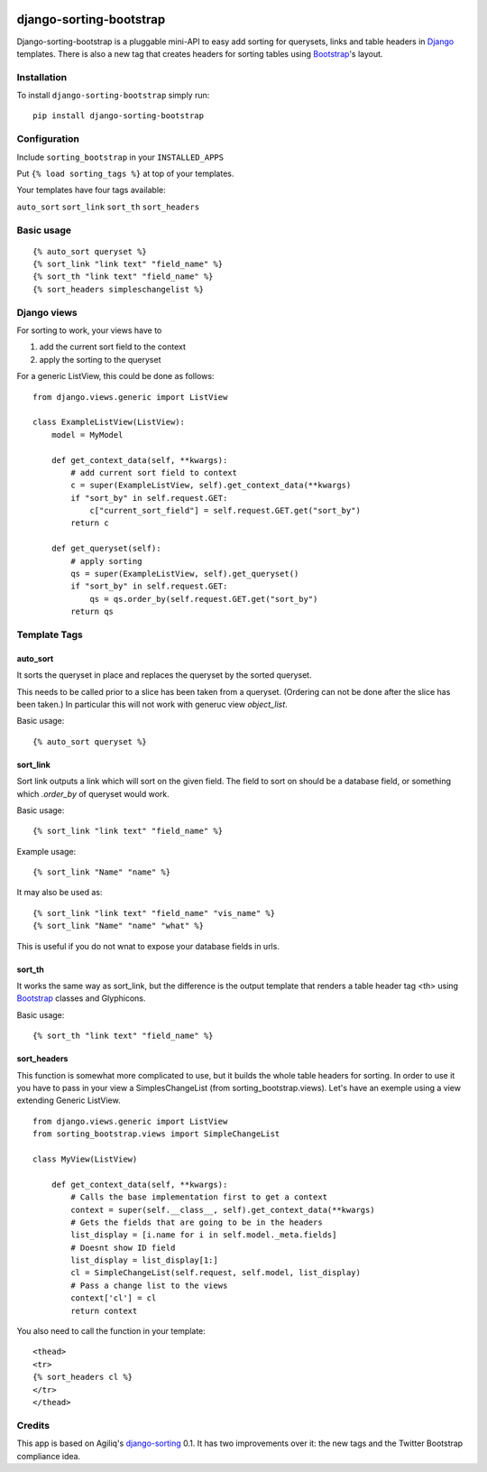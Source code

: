|pyversions| |Travis| |PyPi|

.. |pyversions| image:: https://img.shields.io/pypi/pyversions/django-sorting-bootstrap.svg
    :target: https://pypi.python.org/pypi/django-sorting-bootstrap
    :alt: Python versions supported

.. |Travis| image:: https://api.travis-ci.org/staticdev/django-sorting-bootstrap.svg?branch=master
.. _Travis: https://travis-ci.org/staticdev/django-sorting-bootstrap

.. |PyPi| image:: https://badge.fury.io/py/django-sorting-bootstrap.svg
.. _PyPi: https://badge.fury.io/py/django-sorting-bootstrap


django-sorting-bootstrap
========================

Django-sorting-bootstrap is a pluggable mini-API to easy add sorting for querysets, links and table headers in Django_ templates. There is also a new tag that creates headers for sorting tables using `Bootstrap`_'s layout.

Installation
------------
To install ``django-sorting-bootstrap`` simply run::

    pip install django-sorting-bootstrap

Configuration
-------------

Include ``sorting_bootstrap`` in your ``INSTALLED_APPS``

Put ``{% load sorting_tags %}`` at top of your templates.

Your templates have four tags available:

``auto_sort``
``sort_link``
``sort_th``
``sort_headers``

Basic usage
-------------------

::

    {% auto_sort queryset %}
    {% sort_link "link text" "field_name" %}
    {% sort_th "link text" "field_name" %}
    {% sort_headers simpleschangelist %}


Django views
-------------------

For sorting to work, your views have to

1. add the current sort field to the context
2. apply the sorting to the queryset

For a generic ListView, this could be done as follows::

    from django.views.generic import ListView

    class ExampleListView(ListView):
        model = MyModel

        def get_context_data(self, **kwargs):
            # add current sort field to context
            c = super(ExampleListView, self).get_context_data(**kwargs)
            if "sort_by" in self.request.GET:
                c["current_sort_field"] = self.request.GET.get("sort_by")
            return c

        def get_queryset(self):
            # apply sorting
            qs = super(ExampleListView, self).get_queryset()
            if "sort_by" in self.request.GET:
                qs = qs.order_by(self.request.GET.get("sort_by")
            return qs

Template Tags
-------------------


auto_sort
^^^^^^^^^^^^^^^^^^
It sorts the queryset in place and replaces the queryset by the sorted queryset.

This needs to be called prior to a slice has been taken from a queryset.
(Ordering can not be done after the slice has been taken.) In particular this will
not work with generuc view `object_list`.

Basic usage::

    {% auto_sort queryset %}


sort_link
^^^^^^^^^^^^^^^^^^
Sort link outputs a link which will sort on the given field. The field to sort on should be
a database field, or something which `.order_by` of queryset would work.

Basic usage::

    {% sort_link "link text" "field_name" %}

Example usage::

    {% sort_link "Name" "name" %}

It may also be used as::

    {% sort_link "link text" "field_name" "vis_name" %}
    {% sort_link "Name" "name" "what" %}

This is useful if you do not wnat to expose your database fields in urls.


sort_th
^^^^^^^^^^^^^^^^^^
It works the same way as sort_link, but the difference is the output template that renders a table header tag <th> using `Bootstrap`_ classes and Glyphicons.

Basic usage::

    {% sort_th "link text" "field_name" %}


sort_headers
^^^^^^^^^^^^^^^^^^
This function is somewhat more complicated to use, but it builds the whole table headers for sorting. In order to use it you have to pass in your view a SimplesChangeList (from sorting_bootstrap.views).
Let's have an exemple using a view extending Generic ListView.

::

    from django.views.generic import ListView
    from sorting_bootstrap.views import SimpleChangeList

    class MyView(ListView)

        def get_context_data(self, **kwargs):
            # Calls the base implementation first to get a context
            context = super(self.__class__, self).get_context_data(**kwargs)
            # Gets the fields that are going to be in the headers
            list_display = [i.name for i in self.model._meta.fields]
            # Doesnt show ID field
            list_display = list_display[1:]
            cl = SimpleChangeList(self.request, self.model, list_display)
            # Pass a change list to the views
            context['cl'] = cl
            return context

You also need to call the function in your template::

    <thead>
    <tr>
    {% sort_headers cl %}
    </tr>
    </thead>


Credits
------------

This app is based on Agiliq's `django-sorting`_ 0.1. It has two improvements over it: the new tags and the Twitter Bootstrap compliance idea.

.. _Django: https://www.djangoproject.com/
.. _Bootstrap: http://getbootstrap.com/
.. _django-sorting: http://github.com/agiliq/django-sorting
